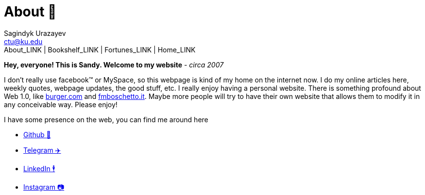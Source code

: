 = About 🤔
Sagindyk Urazayev <ctu@ku.edu>
About_LINK | Bookshelf_LINK | Fortunes_LINK | Home_LINK
:toc: left
:toc-title: Table of Adventures ⛵
:nofooter:
:experimental:

*Hey, everyone! This is Sandy. Welcome to my website* - _circa 2007_

I don't really use facebook™ or MySpace, so this webpage is kind of my
home on the internet now. I do my online articles here, weekly quotes,
webpage updates, the good stuff, etc. I really enjoy having a personal
website. There is something profound about Web 1.0, like
http://burger.com[burger.com] and http://fmboschetto.it[fmboschetto.it].
Maybe more people will try to have their own website that allows them to
modify it in any conceivable way. Please enjoy!

I have some presence on the web, you can find me around here

* https://github.com/thecsw[Github 🐙]
* https://t.me/thecsw[Telegram ✈️]
* https://www.linkedin.com/in/thecsw[LinkedIn 🕴]
* https://www.instagram.com/sandy_uraz[Instagram 📷]
